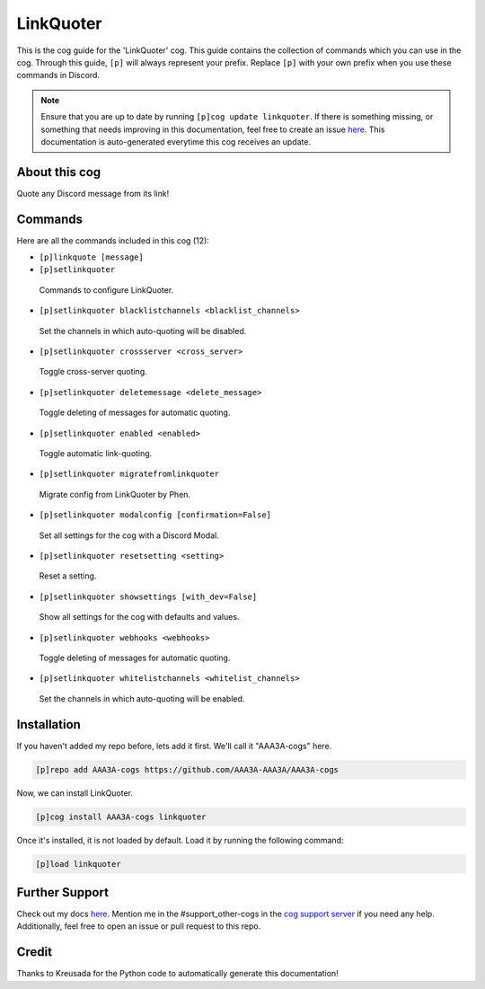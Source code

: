 .. _linkquoter:
==========
LinkQuoter
==========

This is the cog guide for the 'LinkQuoter' cog. This guide contains the collection of commands which you can use in the cog.
Through this guide, ``[p]`` will always represent your prefix. Replace ``[p]`` with your own prefix when you use these commands in Discord.

.. note::

    Ensure that you are up to date by running ``[p]cog update linkquoter``.
    If there is something missing, or something that needs improving in this documentation, feel free to create an issue `here <https://github.com/AAA3A-AAA3A/AAA3A-cogs/issues>`_.
    This documentation is auto-generated everytime this cog receives an update.

--------------
About this cog
--------------

Quote any Discord message from its link!

--------
Commands
--------

Here are all the commands included in this cog (12):

* ``[p]linkquote [message]``
 

* ``[p]setlinkquoter``
 Commands to configure LinkQuoter.

* ``[p]setlinkquoter blacklistchannels <blacklist_channels>``
 Set the channels in which auto-quoting will be disabled.

* ``[p]setlinkquoter crossserver <cross_server>``
 Toggle cross-server quoting.

* ``[p]setlinkquoter deletemessage <delete_message>``
 Toggle deleting of messages for automatic quoting.

* ``[p]setlinkquoter enabled <enabled>``
 Toggle automatic link-quoting.

* ``[p]setlinkquoter migratefromlinkquoter``
 Migrate config from LinkQuoter by Phen.

* ``[p]setlinkquoter modalconfig [confirmation=False]``
 Set all settings for the cog with a Discord Modal.

* ``[p]setlinkquoter resetsetting <setting>``
 Reset a setting.

* ``[p]setlinkquoter showsettings [with_dev=False]``
 Show all settings for the cog with defaults and values.

* ``[p]setlinkquoter webhooks <webhooks>``
 Toggle deleting of messages for automatic quoting.

* ``[p]setlinkquoter whitelistchannels <whitelist_channels>``
 Set the channels in which auto-quoting will be enabled.

------------
Installation
------------

If you haven't added my repo before, lets add it first. We'll call it
"AAA3A-cogs" here.

.. code-block:: ini

    [p]repo add AAA3A-cogs https://github.com/AAA3A-AAA3A/AAA3A-cogs

Now, we can install LinkQuoter.

.. code-block:: ini

    [p]cog install AAA3A-cogs linkquoter

Once it's installed, it is not loaded by default. Load it by running the following command:

.. code-block:: ini

    [p]load linkquoter

---------------
Further Support
---------------

Check out my docs `here <https://aaa3a-cogs.readthedocs.io/en/latest/>`_.
Mention me in the #support_other-cogs in the `cog support server <https://discord.gg/GET4DVk>`_ if you need any help.
Additionally, feel free to open an issue or pull request to this repo.

------
Credit
------

Thanks to Kreusada for the Python code to automatically generate this documentation!
